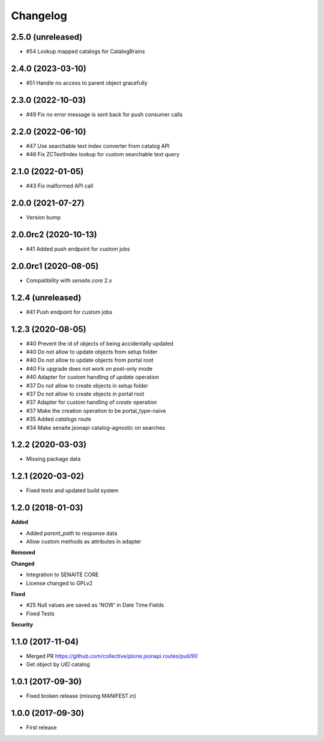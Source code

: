 Changelog
=========

2.5.0 (unreleased)
------------------

- #54 Lookup mapped catalogs for CatalogBrains


2.4.0 (2023-03-10)
------------------

- #51 Handle no access to parent object gracefully


2.3.0 (2022-10-03)
------------------

- #49 Fix no error message is sent back for push consumer calls


2.2.0 (2022-06-10)
------------------

- #47 Use searchable text index converter from catalog API
- #46 Fix ZCTextIndex lookup for custom searchable text query


2.1.0 (2022-01-05)
------------------

- #43 Fix malformed API call


2.0.0 (2021-07-27)
------------------

- Version bump


2.0.0rc2 (2020-10-13)
---------------------

- #41 Added push endpoint for custom jobs


2.0.0rc1 (2020-08-05)
---------------------

- Compatibility with `senaite.core` 2.x


1.2.4 (unreleased)
------------------

- #41 Push endpoint for custom jobs


1.2.3 (2020-08-05)
------------------

- #40 Prevent the id of objects of being accidentally updated
- #40 Do not allow to update objects from setup folder
- #40 Do not allow to update objects from portal root
- #40 Fix upgrade does not work on post-only mode
- #40 Adapter for custom handling of `update` operation
- #37 Do not allow to create objects in setup folder
- #37 Do not allow to create objects in portal root
- #37 Adapter for custom handling of `create` operation
- #37 Make the creation operation to be portal_type-naive
- #35 Added `catalogs` route
- #34 Make senaite.jsonapi catalog-agnostic on searches


1.2.2 (2020-03-03)
------------------

- Missing package data


1.2.1 (2020-03-02)
------------------

- Fixed tests and updated build system


1.2.0 (2018-01-03)
------------------

**Added**

- Added `parent_path` to response data
- Allow custom methods as attributes in adapter

**Removed**

**Changed**

- Integration to SENAITE CORE
- License changed to GPLv2

**Fixed**

- #25 Null values are saved as 'NOW' in Date Time Fields
- Fixed Tests

**Security**


1.1.0 (2017-11-04)
------------------

- Merged PR https://github.com/collective/plone.jsonapi.routes/pull/90
- Get object by UID catalog


1.0.1 (2017-09-30)
------------------

- Fixed broken release (missing MANIFEST.in)


1.0.0 (2017-09-30)
------------------

- First release
